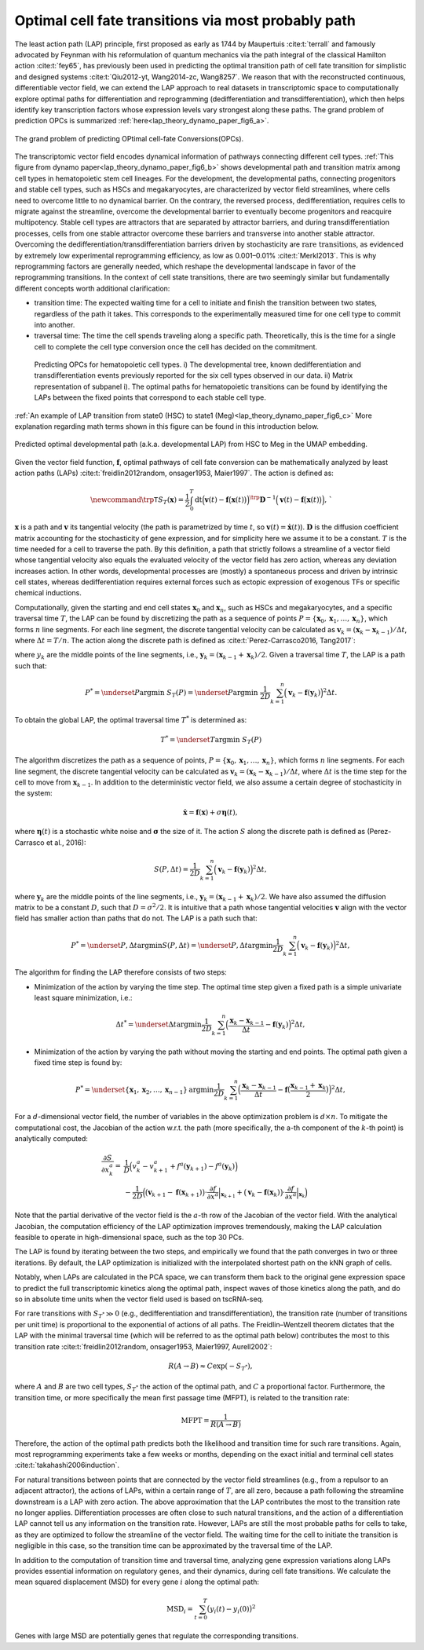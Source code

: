 .. _lap_theory_tutorial:

Optimal cell fate transitions via most probably path
====================================================


The least action path (LAP) principle, first proposed as early as 1744
by Maupertuis :cite:t:`terrall` and famously advocated by Feynman with
his reformulation of quantum mechanics via the path integral of the
classical Hamilton action :cite:t:`fey65`, has previously been used
in predicting the optimal transition path of cell fate transition for
simplistic and designed systems
:cite:t:`Qiu2012-yt, Wang2014-zc, Wang8257`. We reason that with the
reconstructed continuous, differentiable vector field, we can extend the
LAP approach to real datasets in transcriptomic space to computationally
explore optimal paths for differentiation and reprogramming
(dedifferentiation and transdifferentiation), which then helps identify
key transcription factors whose expression levels vary strongest along
these paths. The grand problem of prediction OPCs is summarized :ref:`here<lap_theory_dynamo_paper_fig6_a>`. 

.. _lap_theory_dynamo_paper_fig6_a:
.. figure:: dynamo_paper_figures/fig6_a.png
   :align: center
   :width: 400

   The grand problem of predicting OPtimal cell-fate Conversions(OPCs).


The transcriptomic vector field encodes dynamical information of
pathways connecting different cell types. :ref:`This figure from dynamo paper<lap_theory_dynamo_paper_fig6_b>` shows developmental path and transition matrix among cell types in hematopoietic stem cell lineages. For the development, the
developmental paths, connecting progenitors and stable cell types, such
as HSCs and megakaryocytes, are
characterized by vector field streamlines, where cells need to overcome
little to no dynamical barrier. On the contrary, the reversed process,
dedifferentiation, requires cells to migrate against the streamline,
overcome the developmental barrier to eventually become progenitors and
reacquire multipotency. Stable cell types are attractors that are
separated by attractor barriers, and during transdifferentiation
processes, cells from one stable attractor overcome these barriers and
transverse into another stable attractor. Overcoming the
dedifferentiation/transdifferentiation barriers driven by stochasticity
are :math:`\textit{rare transitions}`, as evidenced by extremely
low experimental reprogramming efficiency, as low as 0.001–0.01%
:cite:t:`Merkl2013`. This is why reprogramming factors are
generally needed, which reshape the developmental landscape in favor of
the reprogramming transitions. In the context of cell state transitions,
there are two seemingly similar but fundamentally different concepts
worth additional clarification:

-  transition time: The expected waiting time for a cell to initiate and
   finish the transition between two states, regardless of the path it
   takes. This corresponds to the experimentally measured time for one
   cell type to commit into another.

-  traversal time: The time the cell spends traveling along a specific
   path. Theoretically, this is the time for a single cell to complete
   the cell type conversion once the cell has decided on the commitment.

.. _lap_theory_dynamo_paper_fig6_b:
.. figure:: dynamo_paper_figures/fig6_b.png

  Predicting OPCs for hematopoietic cell types. i) The developmental tree, known dedifferentiation and transdifferentiation events previously reported for the six cell types observed in our data. ii) Matrix representation of subpanel i). The optimal paths for hematopoietic transitions can be found by identifying the LAPs between the fixed points
  that correspond to each stable cell type.


:ref:`An example of LAP transition from state0 (HSC) to state1 (Meg)<lap_theory_dynamo_paper_fig6_c>` More explanation regarding math terms shown in this figure can be found in this introduction below.

.. _lap_theory_dynamo_paper_fig6_c:
.. figure:: dynamo_paper_figures/fig6_c.png
   :align: center
   :width: 400

   Predicted optimal developmental path (a.k.a. developmental LAP) from HSC to Meg in the UMAP embedding. 



Given the vector field function, :math:`\boldsymbol f`, optimal pathways
of cell fate conversion can be mathematically analyzed by least action
paths (LAPs)
:cite:t:`freidlin2012random, onsager1953, Maier1997`. The
action is defined as:

.. math::
  \begin{align*}  \newcommand{\trp}{\mathsf{T}}  S_T(\boldsymbol x) = \frac{1}{2} \int_{0}^{T}\mathrm dt {\Big(\boldsymbol v(t) - \boldsymbol f\big(\boldsymbol x(t)\big)\Big)}^\trp \boldsymbol{D}^{-1}  \Big(\boldsymbol v(t) - \boldsymbol f\big(\boldsymbol x(t)\big)\Big), \end{align*}`

:math:`\boldsymbol x` is a path and :math:`\boldsymbol v` its tangential
velocity (the path is parametrized by time :math:`t`, so
:math:`\boldsymbol v(t) = \dot{\boldsymbol x}(t)`).
:math:`\boldsymbol{D}` is the diffusion coefficient matrix accounting
for the stochasticity of gene expression, and for simplicity here we
assume it to be a constant. :math:`T` is the time needed for a cell to
traverse the path. By this definition, a path that strictly follows a
streamline of a vector field whose tangential velocity also equals the
evaluated velocity of the vector field has zero action, whereas any
deviation increases action. In other words, developmental processes are
(mostly) a spontaneous process and driven by intrinsic cell states,
whereas dedifferentiation requires external forces such as ectopic
expression of exogenous TFs or specific chemical inductions.

Computationally, given the starting and end cell states
:math:`\boldsymbol x_0` and :math:`\boldsymbol x_{n}`, such as HSCs and
megakaryocytes, and a specific traversal
time :math:`T`, the LAP can be found by discretizing the path as a
sequence of points
:math:`P=\{\boldsymbol x_0, \boldsymbol x_1, \dots, \boldsymbol x_n\}`,
which forms :math:`n` line segments. For each line segment, the discrete
tangential velocity can be calculated as
:math:`\boldsymbol v_k = (\boldsymbol x_k-\boldsymbol x_{k-1})/\Delta t`,
where :math:`\Delta t = T/n`. The action along the discrete path is
defined as :cite:t:`Perez-Carrasco2016, Tang2017`:

.. math:
  \begin{align*}  S_T(P) = \frac{1}{2D}\sum_{k=1}^{n} \Big(\boldsymbol v_k - \boldsymbol f(\boldsymbol y_k)\Big)^2\Delta t , \end{align*}

| where :math:`y_k` are the middle points of the line segments, i.e.,
  :math:`\boldsymbol y_k = (\boldsymbol x_{k-1} + \boldsymbol x_k)/2`.
  Given a traversal time :math:`T`, the LAP is a path such that:

.. math::
    \begin{align*}  P^* = \underset{P}{\operatorname{argmin}}\ S_T(P) = \underset{P}{\operatorname{argmin}}\ \frac{1}{2D}\sum_{k=1}^{n} \Big(\boldsymbol v_k - \boldsymbol f(\boldsymbol y_k)\Big)^2\Delta t . \end{align*} 
| To obtain the global LAP, the optimal traversal time :math:`T^*` is
  determined as:

.. math::
  \begin{align*}  T^* = \underset{T}{\operatorname{argmin}}\ S_T(P) \end{align*}

The algorithm discretizes the path as a sequence of points,
:math:`P=\{\boldsymbol x_0, \boldsymbol x_1, \dots, \boldsymbol x_n\}`,
which forms :math:`n` line segments. For each line segment, the discrete
tangential velocity can be calculated as
:math:`\boldsymbol v_k=(\boldsymbol x_k - \boldsymbol x_{k-1})/\Delta t`,
where :math:`\Delta t` is the time step for the cell to move from
:math:`\boldsymbol x_{k-1}`. In addition to the deterministic vector
field, we also assume a certain degree of stochasticity in the system:

.. math::
    \begin{align*}  \dot{\boldsymbol x} = \boldsymbol f(\boldsymbol x) + \sigma \boldsymbol\eta(t), \end{align*}

| where :math:`\boldsymbol\eta(t)` is a stochastic white noise and
  :math:`\boldsymbol\sigma` the size of it. The action :math:`S` along
  the discrete path is defined as (Perez-Carrasco et al., 2016):

.. math::
  \begin{align*}  S(P, \Delta t) = \frac{1}{2D}\sum_{k=1}^{n}\Big(\boldsymbol v_k - \boldsymbol f(\boldsymbol y_k)\Big)^2\Delta t, \end{align*}

| where :math:`\boldsymbol y_k` are the middle points of the line
  segments, i.e.,
  :math:`\boldsymbol y_k = (\boldsymbol x_{k-1} + \boldsymbol x_k)/2`.
  We have also assumed the diffusion matrix to be a constant :math:`D`,
  such that :math:`D=\sigma^2/2`. It is intuitive that a path whose
  tangential velocities :math:`\boldsymbol v` align with the vector
  field has smaller action than paths that do not. The LAP is a path
  such that:

.. math::
  \begin{align*}  P^* = \underset{P, \Delta t}{\operatorname{argmin}} S(P, \Delta t) = \underset{P, \Delta t}{\operatorname{argmin}}\frac{1}{2D}\sum_{k=1}^{n}\Big(\boldsymbol v_k - \boldsymbol f(\boldsymbol y_k)\Big)^2\Delta t, \end{align*}

| The algorithm for finding the LAP therefore consists of two steps:

-  Minimization of the action by varying the time step. The optimal time
   step given a fixed path is a simple univariate least square
   minimization, i.e.:

.. math::
  \begin{align*}  \Delta t^* = \underset{\Delta t}{\operatorname{argmin}}\frac{1}{2D}\sum_{k=1}^{n}\Big(\frac{\boldsymbol x_k - \boldsymbol x_{k-1}}{\Delta t} - \boldsymbol f(\boldsymbol y_k)\Big)^2\Delta t,  \end{align*}

-  Minimization of the action by varying the path without moving the
   starting and end points. The optimal path given a fixed time step is
   found by:

.. math::
  \begin{align*}  P^* = \underset{\{\boldsymbol x_1, \boldsymbol x_2, \dots, \boldsymbol x_{n-1}\}}{\operatorname{argmin}}\frac{1}{2D}\sum_{k=1}^{n}\Big(\frac{\boldsymbol x_k - \boldsymbol x_{k-1}}{\Delta t} - \boldsymbol f\big(\frac{\boldsymbol x_{k-1} + \boldsymbol x_k}{2}\big)\Big)^2\Delta t, \end{align*}

For a :math:`d`-dimensional vector field, the number of variables in
the above optimization problem is :math:`d\times n`. To mitigate the
computational cost, the Jacobian of the action w.r.t. the path (more
specifically, the a-th component of the :math:`k`-th point) is
analytically computed:

.. math::
  \begin{align*} \frac{\partial{S}}{\partial{x_k^a}} =& \frac{1}{D}\Big(v_k^a - v_{k+1}^a + f^a(\boldsymbol y_{k+1}) - f^a(\boldsymbol y_k)\Big)\\  &-\frac{1}{2D}\Big(\big(\boldsymbol v_{k+1} - \boldsymbol f(\boldsymbol x_{k+1})\big) \cdot \frac{\partial{f}}{\partial{x^a}}\Big|_{\boldsymbol x_{k+1}} + \big(\boldsymbol v_k - \boldsymbol f(\boldsymbol x_k)\big)\cdot\frac{\partial f}{\partial{x^a}}\Big|_{\boldsymbol x_k}\Big)  \end{align*}

| Note that the partial derivative of the vector field is the
  :math:`a`-th row of the Jacobian of the vector field. With the
  analytical Jacobian, the computation efficiency of the LAP
  optimization improves tremendously, making the LAP calculation
  feasible to operate in high-dimensional space, such as the top 30 PCs.

The LAP is found by iterating between the two steps, and empirically we
found that the path converges in two or three iterations. By default,
the LAP optimization is initialized with the interpolated shortest path
on the kNN graph of cells.

Notably, when LAPs are calculated in the PCA space, we can transform
them back to the original gene expression space to predict the full
transcriptomic kinetics along the optimal path, inspect waves of those
kinetics along the path, and do so in absolute time units when the
vector field used is based on tscRNA-seq.

For rare transitions with :math:`S_{T^*} \gg 0` (e.g., dedifferentiation
and transdifferentiation), the transition rate (number of transitions
per unit time) is proportional to the exponential of actions of all
paths. The Freidlin–Wentzell theorem dictates that the LAP with the
minimal traversal time (which will be referred to as the optimal path
below) contributes the most to this transition rate
:cite:t:`freidlin2012random, onsager1953, Maier1997, Aurell2002`:

.. math::
  \begin{align*}  R(A\rightarrow B) \approx C\exp(-S_{T^*}), \end{align*}

| where :math:`A` and :math:`B` are two cell types, :math:`S_{T^*}` the
  action of the optimal path, and :math:`C` a proportional factor.
  Furthermore, the transition time, or more specifically the mean first
  passage time (MFPT), is related to the transition rate:

.. math::
  \begin{align*}  \mathrm{MFPT} = \frac{1}{R(A\rightarrow B)} \end{align*}

| Therefore, the action of the optimal path predicts both the likelihood
  and transition time for such rare transitions. Again, most
  reprogramming experiments take a few weeks or months, depending on the
  exact initial and terminal cell states
  :cite:t:`takahashi2006induction`.

For natural transitions between points that are connected by the vector
field streamlines (e.g., from a repulsor to an adjacent attractor), the
actions of LAPs, within a certain range of :math:`T`, are all zero,
because a path following the streamline downstream is a LAP with zero
action. The above approximation that the LAP contributes the most to the
transition rate no longer applies. Differentiation processes are often
close to such natural transitions, and the action of a differentiation
LAP cannot tell us any information on the transition rate. However, LAPs
are still the most probable paths for cells to take, as they are
optimized to follow the streamline of the vector field. The waiting time
for the cell to initiate the transition is negligible in this case, so
the transition time can be approximated by the traversal time of the
LAP.

In addition to the computation of transition time and traversal time,
analyzing gene expression variations along LAPs provides essential
information on regulatory genes, and their dynamics, during cell fate
transitions. We calculate the mean squared displacement (MSD) for every
gene :math:`i` along the optimal path:

.. math::
  \begin{align*}  \mathrm{MSD}_i = \sum_{t=0}^{T} \big(y_i(t) - y_i(0)\big)^2 \end{align*}

| Genes with large MSD are potentially genes that regulate the
  corresponding transitions.